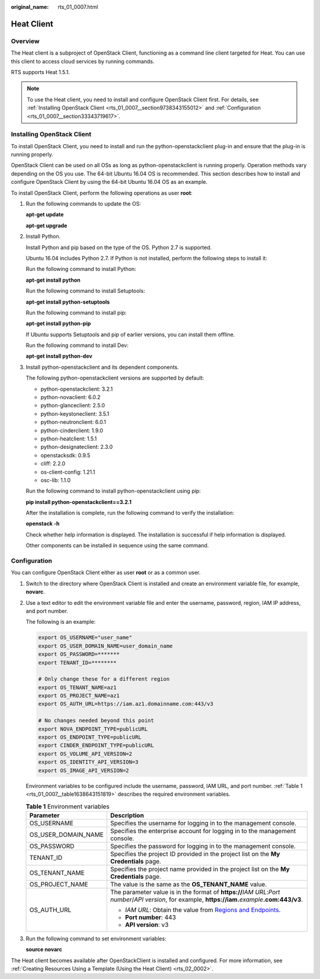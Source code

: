 :original_name: rts_01_0007.html

.. _rts_01_0007:

Heat Client
===========

Overview
--------

The Heat client is a subproject of OpenStack Client, functioning as a command line client targeted for Heat. You can use this client to access cloud services by running commands.

RTS supports Heat 1.5.1.

.. note::

   To use the Heat client, you need to install and configure OpenStack Client first. For details, see :ref:`Installing OpenStack Client <rts_01_0007__section9738343155012>` and :ref:`Configuration <rts_01_0007__section33343719617>`.

.. _rts_01_0007__section9738343155012:

Installing OpenStack Client
---------------------------

To install OpenStack Client, you need to install and run the python-openstackclient plug-in and ensure that the plug-in is running properly.

OpenStack Client can be used on all OSs as long as python-openstackclient is running properly. Operation methods vary depending on the OS you use. The 64-bit Ubuntu 16.04 OS is recommended. This section describes how to install and configure OpenStack Client by using the 64-bit Ubuntu 16.04 OS as an example.

To install OpenStack Client, perform the following operations as user **root**:

#. Run the following commands to update the OS:

   **apt-get update**

   **apt-get upgrade**

#. Install Python.

   Install Python and pip based on the type of the OS. Python 2.7 is supported.

   Ubuntu 16.04 includes Python 2.7. If Python is not installed, perform the following steps to install it:

   Run the following command to install Python:

   **apt-get install python**

   Run the following command to install Setuptools:

   **apt-get install python-setuptools**

   Run the following command to install pip:

   **apt-get install python-pip**

   If Ubuntu supports Setuptools and pip of earlier versions, you can install them offline.

   Run the following command to install Dev:

   **apt-get install python-dev**

#. Install python-openstackclient and its dependent components.

   The following python-openstackclient versions are supported by default:

   -  python-openstackclient: 3.2.1
   -  python-novaclient: 6.0.2
   -  python-glanceclient: 2.5.0
   -  python-keystoneclient: 3.5.1
   -  python-neutronclient: 6.0.1
   -  python-cinderclient: 1.9.0
   -  python-heatclient: 1.5.1
   -  python-designateclient: 2.3.0
   -  openstacksdk: 0.9.5
   -  cliff: 2.2.0
   -  os-client-config: 1.21.1
   -  osc-lib: 1.1.0

   Run the following command to install python-openstackclient using pip:

   **pip install python-openstackclient==3.2.1**

   After the installation is complete, run the following command to verify the installation:

   **openstack -h**

   Check whether help information is displayed. The installation is successful if help information is displayed.

   Other components can be installed in sequence using the same command.

.. _rts_01_0007__section33343719617:

Configuration
-------------

You can configure OpenStack Client either as user **root** or as a common user.

#. Switch to the directory where OpenStack Client is installed and create an environment variable file, for example, **novarc**.

#. Use a text editor to edit the environment variable file and enter the username, password, region, IAM IP address, and port number.

   The following is an example:

   .. code-block::

      export OS_USERNAME="user_name"
      export OS_USER_DOMAIN_NAME=user_domain_name
      export OS_PASSWORD=*******
      export TENANT_ID=********

      # Only change these for a different region
      export OS_TENANT_NAME=az1
      export OS_PROJECT_NAME=az1
      export OS_AUTH_URL=https://iam.az1.domainname.com:443/v3

      # No changes needed beyond this point
      export NOVA_ENDPOINT_TYPE=publicURL
      export OS_ENDPOINT_TYPE=publicURL
      export CINDER_ENDPOINT_TYPE=publicURL
      export OS_VOLUME_API_VERSION=2
      export OS_IDENTITY_API_VERSION=3
      export OS_IMAGE_API_VERSION=2

   Environment variables to be configured include the username, password, IAM URL, and port number. :ref:`Table 1 <rts_01_0007__table1638643151819>` describes the required environment variables.

   .. _rts_01_0007__table1638643151819:

   .. table:: **Table 1** Environment variables

      +-----------------------------------+---------------------------------------------------------------------------------------------------------------------------------------------------------+
      | Parameter                         | Description                                                                                                                                             |
      +===================================+=========================================================================================================================================================+
      | OS_USERNAME                       | Specifies the username for logging in to the management console.                                                                                        |
      +-----------------------------------+---------------------------------------------------------------------------------------------------------------------------------------------------------+
      | OS_USER_DOMAIN_NAME               | Specifies the enterprise account for logging in to the management console.                                                                              |
      +-----------------------------------+---------------------------------------------------------------------------------------------------------------------------------------------------------+
      | OS_PASSWORD                       | Specifies the password for logging in to the management console.                                                                                        |
      +-----------------------------------+---------------------------------------------------------------------------------------------------------------------------------------------------------+
      | TENANT_ID                         | Specifies the project ID provided in the project list on the **My Credentials** page.                                                                   |
      +-----------------------------------+---------------------------------------------------------------------------------------------------------------------------------------------------------+
      | OS_TENANT_NAME                    | Specifies the project name provided in the project list on the **My Credentials** page.                                                                 |
      +-----------------------------------+---------------------------------------------------------------------------------------------------------------------------------------------------------+
      | OS_PROJECT_NAME                   | The value is the same as the **OS_TENANT_NAME** value.                                                                                                  |
      +-----------------------------------+---------------------------------------------------------------------------------------------------------------------------------------------------------+
      | OS_AUTH_URL                       | The parameter value is in the format of **https://**\ *IAM URL*:*Port number*/*API version*, for example, **https://iam.**\ *example*\ **.com:443/v3**. |
      |                                   |                                                                                                                                                         |
      |                                   | -  *IAM URL*: Obtain the value from `Regions and Endpoints <https://docs.otc.t-systems.com/en-us/endpoint/index.html>`__.                               |
      |                                   | -  **Port number**: 443                                                                                                                                 |
      |                                   | -  **API version**: v3                                                                                                                                  |
      +-----------------------------------+---------------------------------------------------------------------------------------------------------------------------------------------------------+

#. Run the following command to set environment variables:

   **source novarc**

The Heat client becomes available after OpenStackClient is installed and configured. For more information, see :ref:`Creating Resources Using a Template (Using the Heat Client) <rts_02_0002>`.
